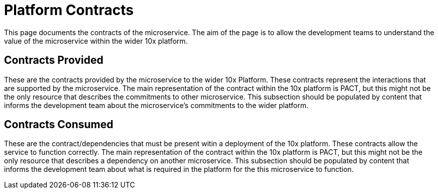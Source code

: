 = Platform Contracts

This page documents the contracts of the microservice.  The aim of the page is to allow the development teams to understand the value of the
microservice within the wider 10x platform.

== Contracts Provided

These are the contracts provided by the microservice to the wider 10x Platform.  These contracts represent the interactions that are supported by the
microservice.  The main representation of the contract within the 10x platform is PACT, but this might not be the only resource that describes the commitments to other microservice.
This subsection should be populated by content that informs the development team about the microservice's commitments to the wider platform.

== Contracts Consumed

These are the contract/dependencies that must be present witin a deployment of the 10x platform.  These contracts allow the service to function correctly.
The main representation of the contract within the 10x platform is PACT, but this might not be the only resource that describes a dependency on another microservice.
This subsection should be populated by content that informs the development team about what is required in the platform for the this microservice to function.
